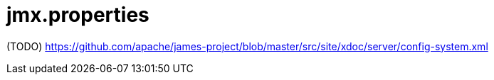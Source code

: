 = jmx.properties

(TODO) https://github.com/apache/james-project/blob/master/src/site/xdoc/server/config-system.xml